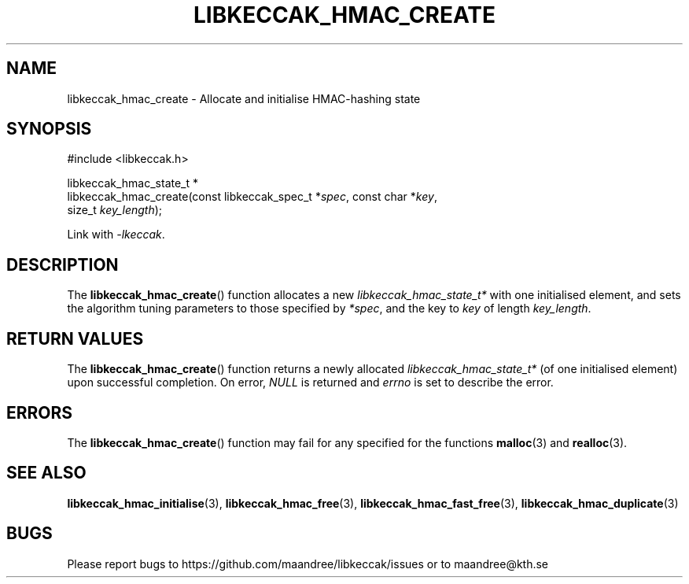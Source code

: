 .TH LIBKECCAK_HMAC_CREATE 3 LIBKECCAK
.SH NAME
libkeccak_hmac_create - Allocate and initialise HMAC-hashing state
.SH SYNOPSIS
.LP
.nf
#include <libkeccak.h>
.P
libkeccak_hmac_state_t *
libkeccak_hmac_create(const libkeccak_spec_t *\fIspec\fP, const char *\fIkey\fP,
                      size_t \fIkey_length\fP);
.fi
.P
Link with
.IR -lkeccak .
.SH DESCRIPTION
The
.BR libkeccak_hmac_create ()
function allocates a new
.I libkeccak_hmac_state_t*
with one initialised element, and sets the
algorithm tuning parameters to those specified by
.IR *spec ,
and the key to
.I key
of length
.IR key_length .
.SH RETURN VALUES
The
.BR libkeccak_hmac_create ()
function returns a newly allocated
.I libkeccak_hmac_state_t*
(of one initialised element) upon successful completion.
On error,
.I NULL
is returned and
.I errno
is set to describe the error.
.SH ERRORS
The
.BR libkeccak_hmac_create ()
function may fail for any specified for the functions
.BR malloc (3)
and
.BR realloc (3).
.SH SEE ALSO
.BR libkeccak_hmac_initialise (3),
.BR libkeccak_hmac_free (3),
.BR libkeccak_hmac_fast_free (3),
.BR libkeccak_hmac_duplicate (3)
.SH BUGS
Please report bugs to https://github.com/maandree/libkeccak/issues or to
maandree@kth.se
